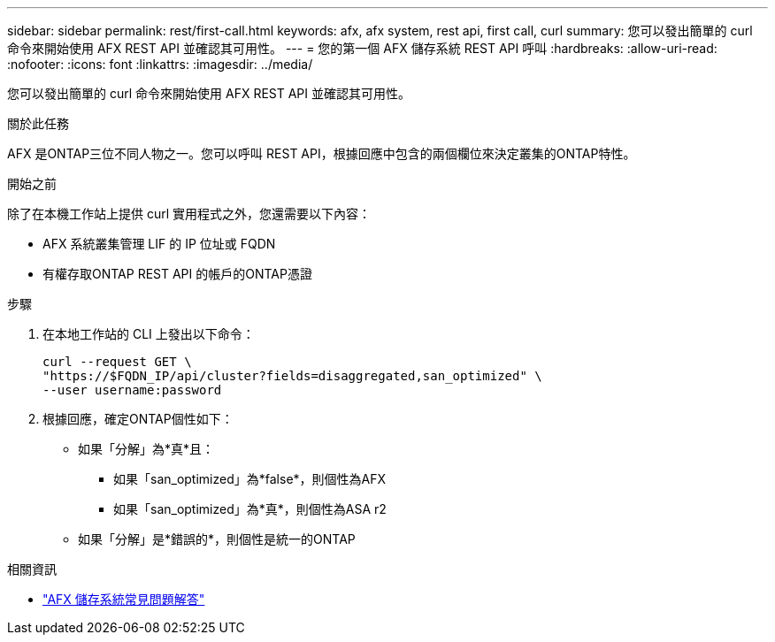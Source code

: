 ---
sidebar: sidebar 
permalink: rest/first-call.html 
keywords: afx, afx system, rest api, first call, curl 
summary: 您可以發出簡單的 curl 命令來開始使用 AFX REST API 並確認其可用性。 
---
= 您的第一個 AFX 儲存系統 REST API 呼叫
:hardbreaks:
:allow-uri-read: 
:nofooter: 
:icons: font
:linkattrs: 
:imagesdir: ../media/


[role="lead"]
您可以發出簡單的 curl 命令來開始使用 AFX REST API 並確認其可用性。

.關於此任務
AFX 是ONTAP三位不同人物之一。您可以呼叫 REST API，根據回應中包含的兩個欄位來決定叢集的ONTAP特性。

.開始之前
除了在本機工作站上提供 curl 實用程式之外，您還需要以下內容：

* AFX 系統叢集管理 LIF 的 IP 位址或 FQDN
* 有權存取ONTAP REST API 的帳戶的ONTAP憑證


.步驟
. 在本地工作站的 CLI 上發出以下命令：
+
[source, curl]
----
curl --request GET \
"https://$FQDN_IP/api/cluster?fields=disaggregated,san_optimized" \
--user username:password
----
. 根據回應，確定ONTAP個性如下：
+
** 如果「分解」為*真*且：
+
*** 如果「san_optimized」為*false*，則個性為AFX
*** 如果「san_optimized」為*真*，則個性為ASA r2


** 如果「分解」是*錯誤的*，則個性是統一的ONTAP




.相關資訊
* link:../faq-ontap-afx.html["AFX 儲存系統常見問題解答"]

